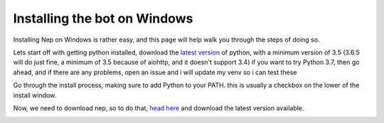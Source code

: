 .. _windows-install:

=============================
Installing the bot on Windows
=============================

Installing Nep on Windows is rather easy, and this page will help walk you through the steps of doing so.

Lets start off with getting python installed, download the `latest version <https://www.python.org/downloads/>`_ of python, with a minimum version of 3.5 (3.6.5 will do just fine, a minimum of 3.5 because of aiohttp, and it doesn't support 3.4)
if you want to try Python 3.7, then go ahead, and if there are any problems, open an issue and i will update my venv so i can test these

.. image:: https://caboosh.s-ul.eu/clYvRb74.png

Go through the install process, making sure to add Python to your PATH. this is usually a checkbox on the lower of the install window.

.. image:: https://caboosh.s-ul.eu/W8TEBrvZ.png

Now, we need to download nep, so to do that, `head here <https://github.com/Caboosh/CPU-Purple-Heart/releases>`_ and download the latest version available.

.. image:: https://caboosh.s-ul.eu/jjb4Nxlr.png

